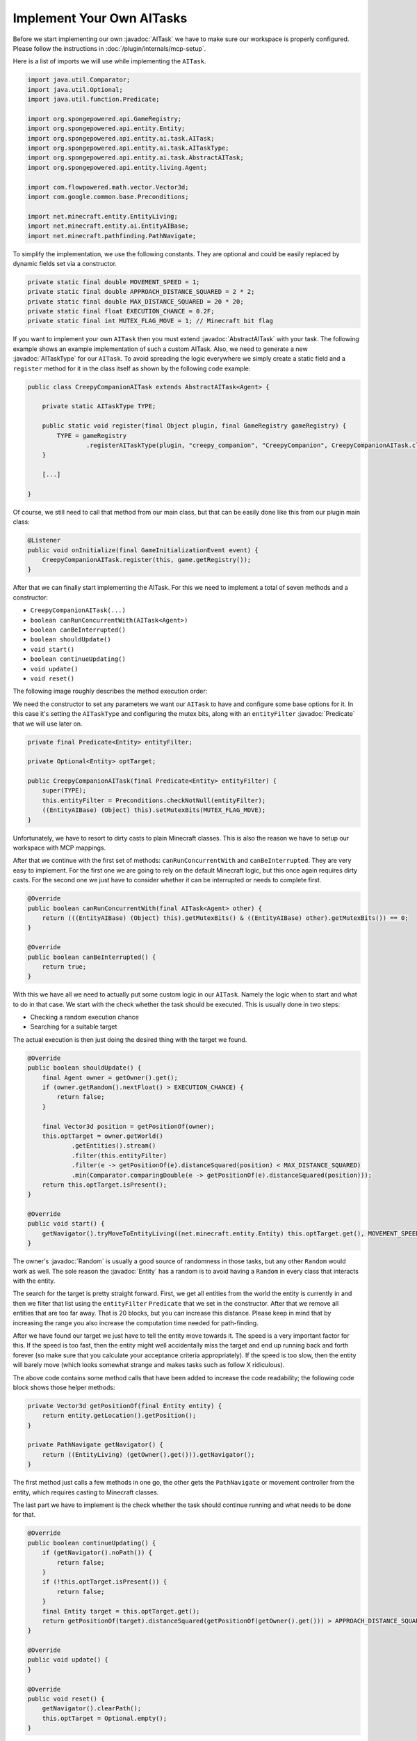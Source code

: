 Implement Your Own AITasks
==========================

.. javadoc-import::

    org.spongepowered.api.entity.Entity
    org.spongepowered.api.entity.ai.task.AITask
    org.spongepowered.api.entity.ai.task.AbstractAITask
    org.spongepowered.api.entity.ai.task.AITaskType
    java.util.Random
    java.util.function.Predicate

Before we start implementing our own :javadoc:`AITask` we have to make sure our workspace is properly configured. Please
follow the instructions in :doc:`/plugin/internals/mcp-setup`.

Here is a list of imports we will use while implementing the ``AITask``.

.. code-block:: java

    import java.util.Comparator;
    import java.util.Optional;
    import java.util.function.Predicate;
    
    import org.spongepowered.api.GameRegistry;
    import org.spongepowered.api.entity.Entity;
    import org.spongepowered.api.entity.ai.task.AITask;
    import org.spongepowered.api.entity.ai.task.AITaskType;
    import org.spongepowered.api.entity.ai.task.AbstractAITask;
    import org.spongepowered.api.entity.living.Agent;
    
    import com.flowpowered.math.vector.Vector3d;
    import com.google.common.base.Preconditions;
    
    import net.minecraft.entity.EntityLiving;
    import net.minecraft.entity.ai.EntityAIBase;
    import net.minecraft.pathfinding.PathNavigate;

To simplify the implementation, we use the following constants. They are optional and could be easily replaced by dynamic
fields set via a constructor.

.. code-block:: java

    private static final double MOVEMENT_SPEED = 1;
    private static final double APPROACH_DISTANCE_SQUARED = 2 * 2;
    private static final double MAX_DISTANCE_SQUARED = 20 * 20;
    private static final float EXECUTION_CHANCE = 0.2F;
    private static final int MUTEX_FLAG_MOVE = 1; // Minecraft bit flag

If you want to implement your own ``AITask`` then you must extend :javadoc:`AbstractAITask` with your task. The
following example shows an example implementation of such a custom AITask. Also, we need to generate a new
:javadoc:`AITaskType` for our ``AITask``. To avoid spreading the logic everywhere we simply create a static field and a
``register`` method for it in the class itself as shown by the following code example:

.. code-block:: java

    public class CreepyCompanionAITask extends AbstractAITask<Agent> {
    
        private static AITaskType TYPE;
    
        public static void register(final Object plugin, final GameRegistry gameRegistry) {
            TYPE = gameRegistry
                    .registerAITaskType(plugin, "creepy_companion", "CreepyCompanion", CreepyCompanionAITask.class);
        }
    
        [...]
    
    }

Of course, we still need to call that method from our main class, but that can be easily done like this from our plugin
main class:

.. code-block:: java

    @Listener
    public void onInitialize(final GameInitializationEvent event) {
        CreepyCompanionAITask.register(this, game.getRegistry());
    }

After that we can finally start implementing the AITask. For this we need to implement a total of seven methods and a
constructor:

* ``CreepyCompanionAITask(...)``
* ``boolean canRunConcurrentWith(AITask<Agent>)``
* ``boolean canBeInterrupted()``
* ``boolean shouldUpdate()``
* ``void start()``
* ``boolean continueUpdating()``
* ``void update()``
* ``void reset()``

The following image roughly describes the method execution order:

.. image:: /images/ai-execution-order.png
    :align: center
    :alt: The method execution order of the ai task

We need the constructor to set any parameters we want our ``AITask`` to have and configure some base options for it. In
this case it's setting the ``AITaskType`` and configuring the mutex bits, along with an ``entityFilter``
:javadoc:`Predicate` that we will use later on.

.. code-block:: java
    
    private final Predicate<Entity> entityFilter;

    private Optional<Entity> optTarget;

    public CreepyCompanionAITask(final Predicate<Entity> entityFilter) {
        super(TYPE);
        this.entityFilter = Preconditions.checkNotNull(entityFilter);
        ((EntityAIBase) (Object) this).setMutexBits(MUTEX_FLAG_MOVE);
    }

Unfortunately, we have to resort to dirty casts to plain Minecraft classes. This is also the reason we have to setup our
workspace with MCP mappings.

After that we continue with the first set of methods: ``canRunConcurrentWith`` and ``canBeInterrupted``. They are very
easy to implement. For the first one we are going to rely on the default Minecraft logic, but this once again
requires dirty casts. For the second one we just have to consider whether it can be interrupted or needs to complete
first.

.. code-block:: java
    
    @Override
    public boolean canRunConcurrentWith(final AITask<Agent> other) {
        return (((EntityAIBase) (Object) this).getMutexBits() & ((EntityAIBase) other).getMutexBits()) == 0;
    }

    @Override
    public boolean canBeInterrupted() {
        return true;
    }
    
With this we have all we need to actually put some custom logic in our ``AITask``. Namely the logic when to start and
what to do in that case. We start with the check whether the task should be executed. This is usually done in two steps:

* Checking a random execution chance
* Searching for a suitable target

The actual execution is then just doing the desired thing with the target we found.

.. code-block:: java
    
    @Override
    public boolean shouldUpdate() {
        final Agent owner = getOwner().get();
        if (owner.getRandom().nextFloat() > EXECUTION_CHANCE) {
            return false;
        }

        final Vector3d position = getPositionOf(owner);
        this.optTarget = owner.getWorld()
                .getEntities().stream()
                .filter(this.entityFilter)
                .filter(e -> getPositionOf(e).distanceSquared(position) < MAX_DISTANCE_SQUARED)
                .min(Comparator.comparingDouble(e -> getPositionOf(e).distanceSquared(position)));
        return this.optTarget.isPresent();
    }

    @Override
    public void start() {
        getNavigator().tryMoveToEntityLiving((net.minecraft.entity.Entity) this.optTarget.get(), MOVEMENT_SPEED);
    }

The owner's :javadoc:`Random` is usually a good source of randomness in those tasks, but any other ``Random`` would work
as well. The sole reason the :javadoc:`Entity` has a random is to avoid having a ``Random`` in every class that
interacts with the entity.

The search for the target is pretty straight forward. First, we get all entities from the world the entity is currently
in and then we filter that list using the ``entityFilter`` ``Predicate`` that we set in the constructor. After that we
remove all entities that are too far away. That is 20 blocks, but you can increase this distance.
Please keep in mind that by increasing the range you also increase the computation time needed for path-finding.

After we have found our target we just have to tell the entity move towards it. The speed is a very important factor
for this. If the speed is too fast, then the entity might well accidentally miss the target and end up running back
and forth forever (so make sure that you calculate your acceptance criteria appropriately). If the speed is too slow,
then the entity will barely move (which looks somewhat strange and makes tasks such as follow X ridiculous).

The above code contains some method calls that have been added to increase the code readability; the following code
block shows those helper methods:

.. code-block:: java
    
    private Vector3d getPositionOf(final Entity entity) {
        return entity.getLocation().getPosition();
    }
    
    private PathNavigate getNavigator() {
        return ((EntityLiving) (getOwner().get())).getNavigator();
    }

The first method just calls a few methods in one go, the other gets the ``PathNavigate`` or movement controller from the
entity, which requires casting to Minecraft classes.

The last part we have to implement is the check whether the task should continue running and what needs to be done for
that.

.. code-block:: java
    
    @Override
    public boolean continueUpdating() {
        if (getNavigator().noPath()) {
            return false;
        }
        if (!this.optTarget.isPresent()) {
            return false;
        }
        final Entity target = this.optTarget.get();
        return getPositionOf(target).distanceSquared(getPositionOf(getOwner().get())) > APPROACH_DISTANCE_SQUARED;
    }

    @Override
    public void update() {
    }

    @Override
    public void reset() {
        getNavigator().clearPath();
        this.optTarget = Optional.empty();
    }

For our ``AITask`` this is very easy. First, we check whether the entity lost its path and then whether the entity is
already close enough. If we return ``false``, then Minecraft will invoke the ``reset()`` method next. There we should
perform some cleanup. In particular, the reference to the entity should be cleaned up, because otherwise we risk a
memory leak. If we return ``true``, then Minecraft will invoke ``update()``, which does nothing in our case because the
movement controller works independently from the AI and the entity will continue walking towards the target.

That's all there is to writing custom ``AITask``\s. Now we can actually use it inside of an ``Entity``, and the
"Adding Additional AITasks" chapter on the :doc:`ai` page explains how to do that.

But why did we call this task ``CreepyCompanionAITask``? There is a simple solution to that. When checking whether the
``AITask`` should be executed, we don't check whether the entity is already close enough, thus it will move a tiny bit
towards the target each time. The next step in creepiness would probably be that the entity only does this if the
target is not looking. Imagine a creeper slowly approaching from your back.
